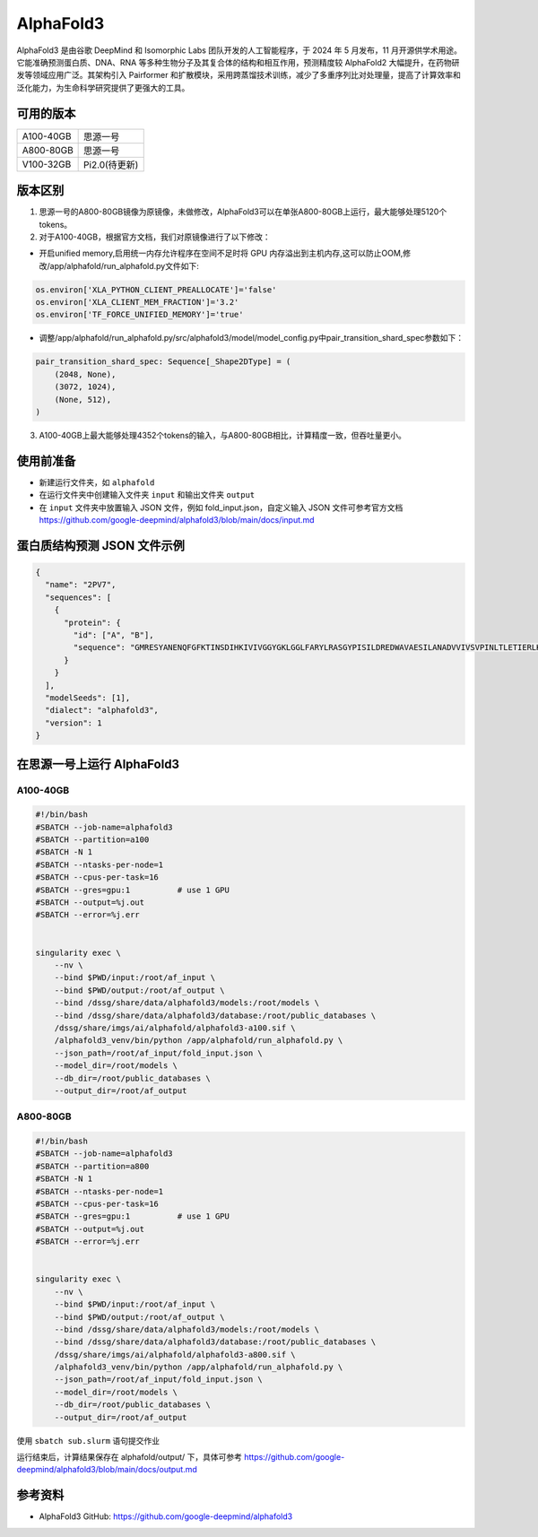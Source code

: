 AlphaFold3
===============

AlphaFold3 是由谷歌 DeepMind 和 Isomorphic Labs 团队开发的人工智能程序，于 2024 年 5 月发布，11 月开源供学术用途。它能准确预测蛋白质、DNA、RNA 等多种生物分子及其复合体的结构和相互作用，预测精度较 AlphaFold2 大幅提升，在药物研发等领域应用广泛。其架构引入 Pairformer 和扩散模块，采用跨蒸馏技术训练，减少了多重序列比对处理量，提高了计算效率和泛化能力，为生命科学研究提供了更强大的工具。

可用的版本
----------

+--------------+--------------+
| A100-40GB    | 思源一号     |
+--------------+--------------+
| A800-80GB    | 思源一号     |
+--------------+--------------+
| V100-32GB    | Pi2.0(待更新)|
+--------------+--------------+

版本区别
---------------------
1. 思源一号的A800-80GB镜像为原镜像，未做修改，AlphaFold3可以在单张A800-80GB上运行，最大能够处理5120个tokens。

2. 对于A100-40GB，根据官方文档，我们对原镜像进行了以下修改：

- 开启unified memory,启用统一内存允许程序在空间不足时将 GPU 内存溢出到主机内存,这可以防止OOM,修改/app/alphafold/run_alphafold.py文件如下:

.. code-block:: python

  os.environ['XLA_PYTHON_CLIENT_PREALLOCATE']='false'
  os.environ['XLA_CLIENT_MEM_FRACTION']='3.2'
  os.environ['TF_FORCE_UNIFIED_MEMORY']='true'


- 调整/app/alphafold/run_alphafold.py/src/alphafold3/model/model_config.py中pair_transition_shard_spec参数如下：

.. code-block:: python

  pair_transition_shard_spec: Sequence[_Shape2DType] = (
      (2048, None),
      (3072, 1024),
      (None, 512),
  )

3. A100-40GB上最大能够处理4352个tokens的输入，与A800-80GB相比，计算精度一致，但吞吐量更小。

使用前准备
----------

- 新建运行文件夹，如 ``alphafold``
- 在运行文件夹中创建输入文件夹 ``input`` 和输出文件夹 ``output``
- 在 ``input`` 文件夹中放置输入 JSON 文件，例如 fold_input.json，自定义输入 JSON 文件可参考官方文档 `https://github.com/google-deepmind/alphafold3/blob/main/docs/input.md <https://github.com/google-deepmind/alphafold3/blob/main/docs/input.md>`_ 

蛋白质结构预测 JSON 文件示例
--------------------------------

.. code-block:: json

    {
      "name": "2PV7",
      "sequences": [
        {
          "protein": {
            "id": ["A", "B"],
            "sequence": "GMRESYANENQFGFKTINSDIHKIVIVGGYGKLGGLFARYLRASGYPISILDREDWAVAESILANADVVIVSVPINLTLETIERLKPYLTENMLLADLTSVKREPLAKMLEVHTGAVLGLHPMFGADIASMAKQVVVRCDGRFPERYEWLLEQIQIWGAKIYQTNATEHDHNMTYIQALRHFSTFANGLHLSKQPINLANLLALSSPIYRLELAMIGRLFAQDAELYADIIMDKSENLAVIETLKQTYDEALTFFENNDRQGFIDAFHKVRDWFGDYSEQFLKESRQLLQQANDLKQG"
          }
        }
      ],
      "modelSeeds": [1],
      "dialect": "alphafold3",
      "version": 1
    }

在思源一号上运行 AlphaFold3
---------------------------------

A100-40GB
###########################

.. code:: bash

  #!/bin/bash
  #SBATCH --job-name=alphafold3
  #SBATCH --partition=a100
  #SBATCH -N 1
  #SBATCH --ntasks-per-node=1
  #SBATCH --cpus-per-task=16
  #SBATCH --gres=gpu:1          # use 1 GPU
  #SBATCH --output=%j.out
  #SBATCH --error=%j.err


  singularity exec \
      --nv \
      --bind $PWD/input:/root/af_input \
      --bind $PWD/output:/root/af_output \
      --bind /dssg/share/data/alphafold3/models:/root/models \
      --bind /dssg/share/data/alphafold3/database:/root/public_databases \
      /dssg/share/imgs/ai/alphafold/alphafold3-a100.sif \  
      /alphafold3_venv/bin/python /app/alphafold/run_alphafold.py \
      --json_path=/root/af_input/fold_input.json \
      --model_dir=/root/models \
      --db_dir=/root/public_databases \
      --output_dir=/root/af_output

A800-80GB
###########################

.. code:: bash

  #!/bin/bash
  #SBATCH --job-name=alphafold3
  #SBATCH --partition=a800
  #SBATCH -N 1
  #SBATCH --ntasks-per-node=1
  #SBATCH --cpus-per-task=16
  #SBATCH --gres=gpu:1          # use 1 GPU
  #SBATCH --output=%j.out
  #SBATCH --error=%j.err


  singularity exec \
      --nv \
      --bind $PWD/input:/root/af_input \
      --bind $PWD/output:/root/af_output \
      --bind /dssg/share/data/alphafold3/models:/root/models \
      --bind /dssg/share/data/alphafold3/database:/root/public_databases \
      /dssg/share/imgs/ai/alphafold/alphafold3-a800.sif \
      /alphafold3_venv/bin/python /app/alphafold/run_alphafold.py \
      --json_path=/root/af_input/fold_input.json \
      --model_dir=/root/models \
      --db_dir=/root/public_databases \
      --output_dir=/root/af_output

使用 ``sbatch sub.slurm`` 语句提交作业

运行结束后，计算结果保存在 alphafold/output/ 下，具体可参考 `https://github.com/google-deepmind/alphafold3/blob/main/docs/output.md <https://github.com/google-deepmind/alphafold3/blob/main/docs/output.md>`_ 

参考资料
----------------
- AlphaFold3 GitHub: https://github.com/google-deepmind/alphafold3